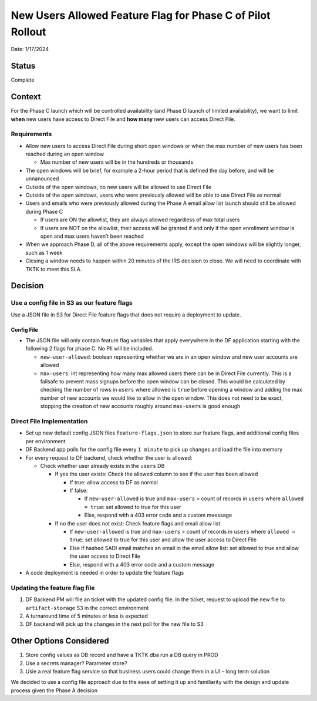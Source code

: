 New Users Allowed Feature Flag for Phase C of Pilot Rollout
===========================================================

Date: 1/17/2024

Status
------

Complete

Context
-------

For the Phase C launch which will be controlled availability (and Phase
D launch of limited availability), we want to limit **when** new users
have access to Direct File and **how many** new users can access Direct
File.

Requirements
~~~~~~~~~~~~

-  Allow new users to access Direct File during short open windows or
   when the max number of new users has been reached during an open
   window

   -  Max number of new users will be in the hundreds or thousands

-  The open windows will be brief, for example a 2-hour period that is
   defined the day before, and will be unnanounced
-  Outside of the open windows, no new users will be allowed to use
   Direct File
-  Outside of the open windows, users who were previously allowed will
   be able to use Direct File as normal
-  Users and emails who were previously allowed during the Phase A email
   allow list launch should still be allowed during Phase C

   -  If users are ON the allowlist, they are always allowed regardless
      of max total users
   -  If users are NOT on the allowlist, their access will be granted if
      and only if the open enrollment window is open and max users
      haven’t been reached

-  When we approach Phase D, all of the above requirements apply, except
   the open windows will be slightly longer, such as 1 week
-  Closing a window needs to happen within 20 minutes of the IRS
   decision to close. We will need to coordinate with TKTK to meet this
   SLA.

Decision
--------

Use a config file in S3 as our feature flags
~~~~~~~~~~~~~~~~~~~~~~~~~~~~~~~~~~~~~~~~~~~~

Use a JSON file in S3 for Direct File feature flags that does not
require a deployment to update.

Config File
^^^^^^^^^^^

-  The JSON file will only contain feature flag variables that apply
   everywhere in the DF application starting with the following 2 flags
   for phase C. No PII will be included.

   -  ``new-user-allowed``: boolean representing whether we are in an
      open window and new user accounts are allowed
   -  ``max-users``: int representing how many max allowed users there
      can be in Direct File currently. This is a failsafe to prevent
      mass signups before the open window can be closed. This would be
      calculated by checking the number of rows in ``users`` where
      allowed is ``true`` before opening a window and adding the max
      number of new accounts we would like to allow in the open window.
      This does not need to be exact, stopping the creation of new
      accounts roughly around ``max-users`` is good enough

Direct File Implementation
~~~~~~~~~~~~~~~~~~~~~~~~~~

-  Set up new default config JSON files ``feature-flags.json`` to store
   our feature flags, and additional config files per environment
-  DF Backend app polls for the config file every ``1 minute`` to pick
   up changes and load the file into memory
-  For every request to DF backend, check whether the user is allowed:

   -  Check whether user already exists in the ``users`` DB

      -  If yes the user exists: Check the allowed column to see if the
         user has been allowed

         -  If true: allow access to DF as normal
         -  If false:

            -  If ``new-user-allowed`` is true and ``max-users`` > count
               of records in ``users`` where ``allowed = true``: set
               allowed to true for this user
            -  Else, respond with a 403 error code and a custom meessage

      -  If no the user does not exist: Check feature flags and email
         allow list

         -  If ``new-user-allowed`` is true and ``max-users`` > count of
            records in ``users`` where ``allowed = true``: set allowed
            to true for this user and allow the user access to Direct
            File
         -  Else if hashed SADI email matches an email in the email
            allow list: set allowed to true and allow the user access to
            Direct File
         -  Else, respond with a 403 error code and a custom message

-  A code deployment is needed in order to update the feature flags

Updating the feature flag file
~~~~~~~~~~~~~~~~~~~~~~~~~~~~~~

1. DF Backend PM will file an ticket with the updated config file. In
   the ticket, request to upload the new file to ``artifact-storage`` S3
   in the correct environment
2. A turnaround time of 5 minutes or less is expected
3. DF backend will pick up the changes in the next poll for the new file
   to S3

Other Options Considered
------------------------

1. Store config values as DB record and have a TKTK dba run a DB query
   in PROD
2. Use a secrets manager? Parameter store?
3. Usie a real feature flag service so that business users could change
   them in a UI – long term solution

We decided to use a config file approach due to the ease of setting it
up and familiarity with the design and update process given the Phase A
decision
